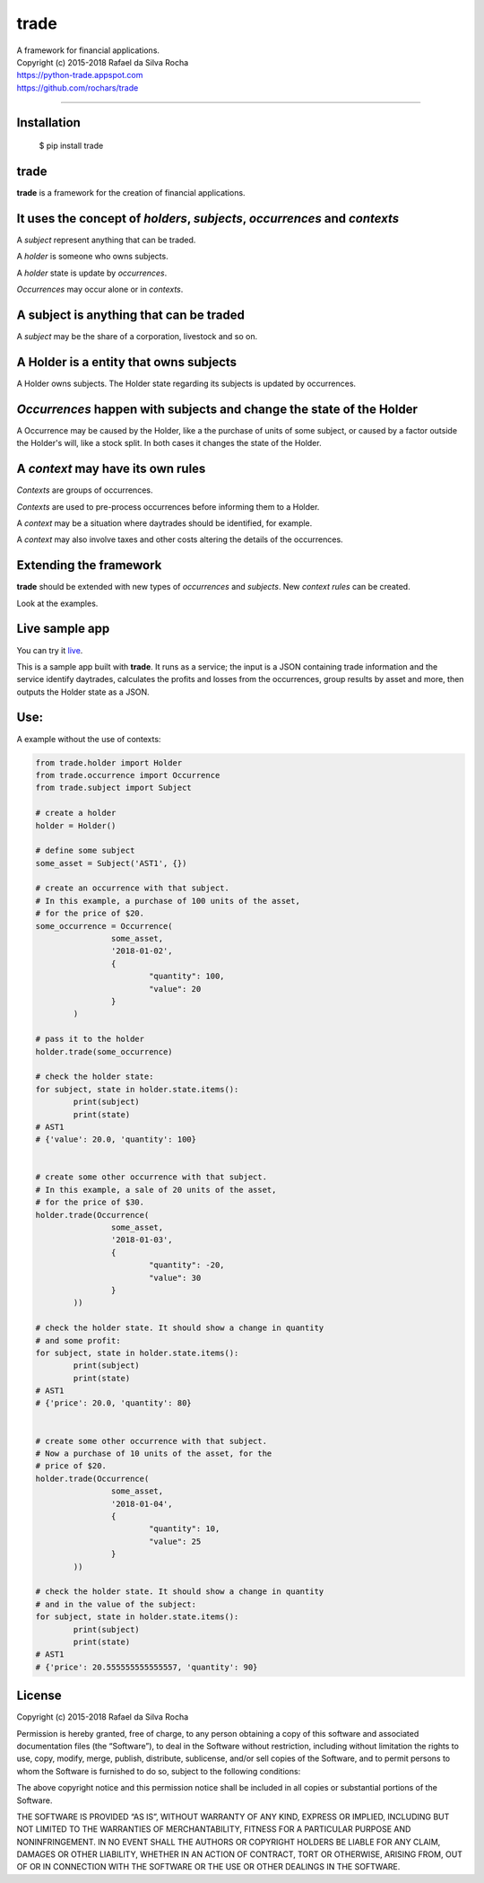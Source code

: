 trade
=====
| A framework for financial applications.
| Copyright (c) 2015-2018 Rafael da Silva Rocha
| https://python-trade.appspot.com
| https://github.com/rochars/trade

--------------

|Build| |Windows Build| |Coverage Status| |Scrutinizer| |Python Versions| |Live Demo|


Installation
------------

    $ pip install trade


trade
-----
**trade** is a framework for the creation of financial applications.


It uses the concept of *holders*, *subjects*, *occurrences* and *contexts*
--------------------------------------------------------------------------
A *subject* represent anything that can be traded.

A *holder* is someone who owns subjects.

A *holder* state is update by *occurrences*.

*Occurrences* may occur alone or in *contexts*.


A subject is anything that can be traded
----------------------------------------
A *subject* may be the share of a corporation, livestock and so on.


A Holder is a entity that owns subjects
---------------------------------------
A Holder owns subjects. The Holder state regarding its subjects
is updated by occurrences.


*Occurrences* happen with subjects and change the state of the Holder
---------------------------------------------------------------------
A Occurrence may be caused by the Holder, like a the purchase of units of some
subject, or caused by a factor outside the Holder's will, like a stock split.
In both cases it changes the state of the Holder.


A *context* may have its own rules
----------------------------------
*Contexts* are groups of occurrences.

*Contexts* are used to pre-process occurrences before informing them to a Holder.

A *context* may be a situation where daytrades should be identified, for example.

A *context* may also involve taxes and other costs altering the details of the occurrences.


Extending the framework
-----------------------

**trade** should be extended with new types of *occurrences* and *subjects*.
New *context rules* can be created.

Look at the examples.


Live sample app
---------------
You can try it `live <https://python-trade.appspot.com>`_.

This is a sample app built with **trade**. It runs as a service; the input
is a JSON containing trade information and the service identify daytrades,
calculates the profits and losses from the occurrences, group results by
asset and more, then outputs the Holder state as a JSON.


Use:
----

A example without the use of contexts:

.. code:: python

	from trade.holder import Holder
	from trade.occurrence import Occurrence
	from trade.subject import Subject

	# create a holder
	holder = Holder()

	# define some subject
	some_asset = Subject('AST1', {})

	# create an occurrence with that subject.
	# In this example, a purchase of 100 units of the asset,
	# for the price of $20.
	some_occurrence = Occurrence(
			some_asset,
			'2018-01-02',
			{
				"quantity": 100,
				"value": 20
			}
		)

	# pass it to the holder
	holder.trade(some_occurrence)

	# check the holder state:
	for subject, state in holder.state.items():
		print(subject)
		print(state)
	# AST1
	# {'value': 20.0, 'quantity': 100}


	# create some other occurrence with that subject.
	# In this example, a sale of 20 units of the asset,
	# for the price of $30.
	holder.trade(Occurrence(
			some_asset,
			'2018-01-03',
			{
				"quantity": -20,
				"value": 30
			}
		))

	# check the holder state. It should show a change in quantity
	# and some profit:
	for subject, state in holder.state.items():
		print(subject)
		print(state)
	# AST1
	# {'price': 20.0, 'quantity': 80}


	# create some other occurrence with that subject.
	# Now a purchase of 10 units of the asset, for the
	# price of $20.
	holder.trade(Occurrence(
			some_asset,
			'2018-01-04',
			{
				"quantity": 10,
				"value": 25
			}
		))

	# check the holder state. It should show a change in quantity
	# and in the value of the subject:
	for subject, state in holder.state.items():
		print(subject)
		print(state)
	# AST1
	# {'price': 20.555555555555557, 'quantity': 90}



License
-------

Copyright (c) 2015-2018 Rafael da Silva Rocha

Permission is hereby granted, free of charge, to any person obtaining a
copy of this software and associated documentation files (the
“Software”), to deal in the Software without restriction, including
without limitation the rights to use, copy, modify, merge, publish,
distribute, sublicense, and/or sell copies of the Software, and to
permit persons to whom the Software is furnished to do so, subject to
the following conditions:

The above copyright notice and this permission notice shall be included
in all copies or substantial portions of the Software.

THE SOFTWARE IS PROVIDED “AS IS”, WITHOUT WARRANTY OF ANY KIND, EXPRESS
OR IMPLIED, INCLUDING BUT NOT LIMITED TO THE WARRANTIES OF
MERCHANTABILITY, FITNESS FOR A PARTICULAR PURPOSE AND NONINFRINGEMENT.
IN NO EVENT SHALL THE AUTHORS OR COPYRIGHT HOLDERS BE LIABLE FOR ANY
CLAIM, DAMAGES OR OTHER LIABILITY, WHETHER IN AN ACTION OF CONTRACT,
TORT OR OTHERWISE, ARISING FROM, OUT OF OR IN CONNECTION WITH THE
SOFTWARE OR THE USE OR OTHER DEALINGS IN THE SOFTWARE.



.. |Build| image:: https://img.shields.io/travis/rochars/trade.svg?label=unix%20build
   :target: https://travis-ci.org/rochars/trade
.. |Windows Build| image:: https://img.shields.io/appveyor/ci/rochars/trade.svg?label=windows%20build
   :target: https://ci.appveyor.com/project/rochars/trade
.. |Coverage Status| image:: https://coveralls.io/repos/rochars/trade/badge.svg?branch=master&service=github
   :target: https://coveralls.io/github/rochars/trade?branch=master
.. |Scrutinizer| image:: https://scrutinizer-ci.com/g/rochars/trade/badges/quality-score.png?b=master
   :target: https://scrutinizer-ci.com/g/rochars/trade/
.. |Python Versions| image:: https://img.shields.io/pypi/pyversions/trade.png
   :target: https://pypi.python.org/pypi/trade/
.. |Live Demo| image:: https://img.shields.io/badge/try-live%20demo-blue.png
   :target: https://python-trade.appspot.com/
.. |Documentation| image:: https://readthedocs.org/projects/trade/badge/
   :target: http://trade.readthedocs.org/en/latest/
.. |License| image:: https://img.shields.io/pypi/l/trade.png
   :target: https://opensource.org/licenses/MIT

